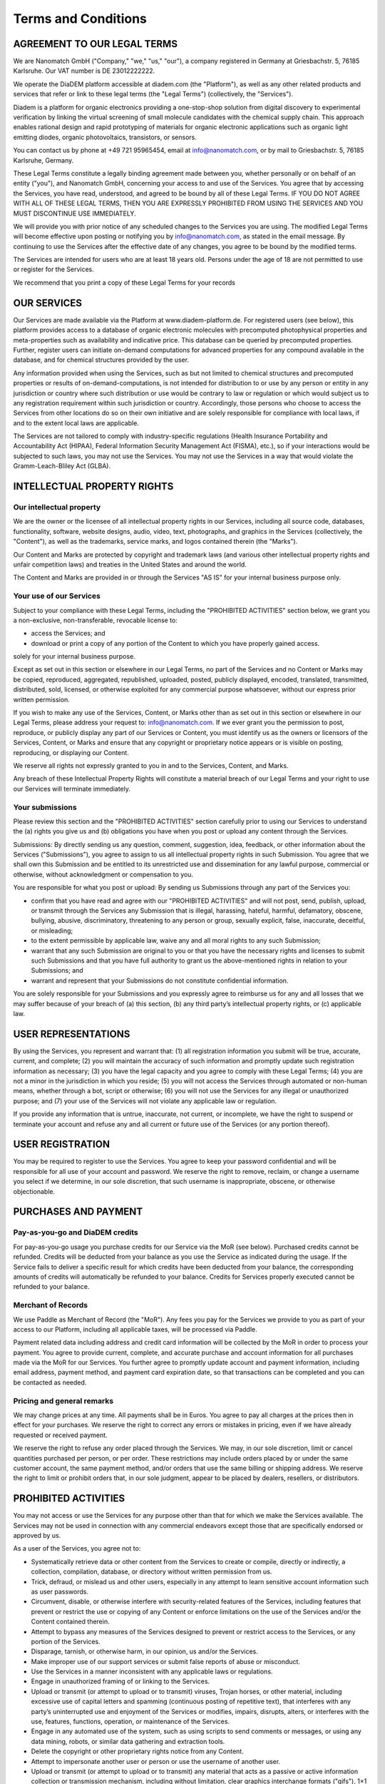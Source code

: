 ====================
Terms and Conditions
====================

AGREEMENT TO OUR LEGAL TERMS
=============================

We are Nanomatch GmbH ("Company," "we," "us," "our"), a company registered in Germany at Griesbachstr. 5, 76185 Karlsruhe. Our VAT number is DE 23012222222.

We operate the DiaDEM platform accessible at diadem.com (the "Platform"), as well as any other related products and services that refer or link to these legal terms (the "Legal Terms") (collectively, the "Services").

Diadem is a platform for organic electronics providing a one-stop-shop solution from digital discovery to experimental verification by linking the virtual screening of small molecule candidates with the chemical supply chain. This approach enables rational design and rapid prototyping of materials for organic electronic applications such as organic light emitting diodes, organic photovoltaics, transistors, or sensors.

You can contact us by phone at +49 721 95965454, email at info@nanomatch.com, or by mail to Griesbachstr. 5, 76185 Karlsruhe, Germany.

These Legal Terms constitute a legally binding agreement made between you, whether personally or on behalf of an entity ("you"), and Nanomatch GmbH, concerning your access to and use of the Services. You agree that by accessing the Services, you have read, understood, and agreed to be bound by all of these Legal Terms. IF YOU DO NOT AGREE WITH ALL OF THESE LEGAL TERMS, THEN YOU ARE EXPRESSLY PROHIBITED FROM USING THE SERVICES AND YOU MUST DISCONTINUE USE IMMEDIATELY.

We will provide you with prior notice of any scheduled changes to the Services you are using. The modified Legal Terms will become effective upon posting or notifying you by info@nanomatch.com, as stated in the email message. By continuing to use the Services after the effective date of any changes, you agree to be bound by the modified terms.

The Services are intended for users who are at least 18 years old. Persons under the age of 18 are not permitted to use or register for the Services.

We recommend that you print a copy of these Legal Terms for your records


OUR SERVICES
===============
Our Services are made available via the Platform at www.diadem-platform.de. For registered users (see below), this platform provides access to a database of organic electronic molecules with precomputed photophysical properties and meta-properties such as availability and indicative price. This database can be queried by precomputed properties. Further, register users can initiate on-demand computations for advanced properties for any compound available in the database, and for chemical structures provided by the user.

Any information provided when using the Services, such as but not limited to chemical structures and precomputed properties or results of on-demand-computations, is not intended for distribution to or use by any person or entity in any jurisdiction or country where such distribution or use would be contrary to law or regulation or which would subject us to any registration requirement within such jurisdiction or country. Accordingly, those persons who choose to access the Services from other locations do so on their own initiative and are solely responsible for compliance with local laws, if and to the extent local laws are applicable.

The Services are not tailored to comply with industry-specific regulations (Health Insurance Portability and Accountability Act (HIPAA), Federal Information Security Management Act (FISMA), etc.), so if your interactions would be subjected to such laws, you may not use the Services. You may not use the Services in a way that would violate the Gramm-Leach-Bliley Act (GLBA).


INTELLECTUAL PROPERTY RIGHTS
================================

Our intellectual property
-------------------------------

We are the owner or the licensee of all intellectual property rights in our Services, including all source code, databases, functionality, software, website designs, audio, video, text, photographs, and graphics in the Services (collectively, the "Content"), as well as the trademarks, service marks, and logos contained therein (the "Marks").

Our Content and Marks are protected by copyright and trademark laws (and various other intellectual property rights and unfair competition laws) and treaties in the United States and around the world.

The Content and Marks are provided in or through the Services "AS IS" for your internal business purpose only.


Your use of our Services
------------------------

Subject to your compliance with these Legal Terms, including the "PROHIBITED ACTIVITIES" section below, we grant you a non-exclusive, non-transferable, revocable license to:

- access the Services; and
- download or print a copy of any portion of the Content to which you have properly gained access.

solely for your internal business purpose.

Except as set out in this section or elsewhere in our Legal Terms, no part of the Services and no Content or Marks may be copied, reproduced, aggregated, republished, uploaded, posted, publicly displayed, encoded, translated, transmitted, distributed, sold, licensed, or otherwise exploited for any commercial purpose whatsoever, without our express prior written permission.

If you wish to make any use of the Services, Content, or Marks other than as set out in this section or elsewhere in our Legal Terms, please address your request to: info@nanomatch.com. If we ever grant you the permission to post, reproduce, or publicly display any part of our Services or Content, you must identify us as the owners or licensors of the Services, Content, or Marks and ensure that any copyright or proprietary notice appears or is visible on posting, reproducing, or displaying our Content.

We reserve all rights not expressly granted to you in and to the Services, Content, and Marks.

Any breach of these Intellectual Property Rights will constitute a material breach of our Legal Terms and your right to use our Services will terminate immediately.

Your submissions
-------------------

Please review this section and the "PROHIBITED ACTIVITIES" section carefully prior to using our Services to understand the (a) rights you give us and (b) obligations you have when you post or upload any content through the Services.

Submissions: By directly sending us any question, comment, suggestion, idea, feedback, or other information about the Services ("Submissions"), you agree to assign to us all intellectual property rights in such Submission. You agree that we shall own this Submission and be entitled to its unrestricted use and dissemination for any lawful purpose, commercial or otherwise, without acknowledgment or compensation to you.

You are responsible for what you post or upload: By sending us Submissions through any part of the Services you:

- confirm that you have read and agree with our "PROHIBITED ACTIVITIES" and will not post, send, publish, upload, or transmit through the Services any Submission that is illegal, harassing, hateful, harmful, defamatory, obscene, bullying, abusive, discriminatory, threatening to any person or group, sexually explicit, false, inaccurate, deceitful, or misleading;
- to the extent permissible by applicable law, waive any and all moral rights to any such Submission;
- warrant that any such Submission are original to you or that you have the necessary rights and licenses to submit such Submissions and that you have full authority to grant us the above-mentioned rights in relation to your Submissions; and
- warrant and represent that your Submissions do not constitute confidential information.

You are solely responsible for your Submissions and you expressly agree to reimburse us for any and all losses that we may suffer because of your breach of (a) this section, (b) any third party’s intellectual property rights, or (c) applicable law.

USER REPRESENTATIONS
=======================

By using the Services, you represent and warrant that: (1) all registration information you submit will be true, accurate, current, and complete; (2) you will maintain the accuracy of such information and promptly update such registration information as necessary; (3) you have the legal capacity and you agree to comply with these Legal Terms; (4) you are not a minor in the jurisdiction in which you reside; (5) you will not access the Services through automated or non-human means, whether through a bot, script or otherwise; (6) you will not use the Services for any illegal or unauthorized purpose; and (7) your use of the Services will not violate any applicable law or regulation.

If you provide any information that is untrue, inaccurate, not current, or incomplete, we have the right to suspend or terminate your account and refuse any and all current or future use of the Services (or any portion thereof).

USER REGISTRATION
=======================
You may be required to register to use the Services. You agree to keep your password confidential and will be responsible for all use of your account and password. We reserve the right to remove, reclaim, or change a username you select if we determine, in our sole discretion, that such username is inappropriate, obscene, or otherwise objectionable.

PURCHASES AND PAYMENT
=========================
Pay-as-you-go and DiaDEM credits
---------------------------------
For pay-as-you-go usage you purchase credits for our Service via the MoR (see below). Purchased credits cannot be refunded. Credits will be deducted from your balance as you use the Service as indicated during the usage. If the Service fails to deliver a specific result for which credits have been deducted from your balance, the corresponding amounts of credits will automatically be refunded to your balance. Credits for Services properly executed cannot be refunded to your balance.


Merchant of Records
--------------------
We use Paddle as Merchant of Record (the "MoR"). Any fees you pay for the Services we provide to you as part of your access to our Platform, including all applicable taxes, will be processed via Paddle. 

Payment related data including address and credit card information will be collected by the MoR in order to process your payment. You agree to provide current, complete, and accurate purchase and account information for all purchases made via the MoR for our Services. You further agree to promptly update account and payment information, including email address, payment method, and payment card expiration date, so that transactions can be completed and you can be contacted as needed.

Pricing and general remarks
----------------------------
We may change prices at any time. All payments shall be in Euros. You agree to pay all charges at the prices then in effect for your purchases. We reserve the right to correct any errors or mistakes in pricing, even if we have already requested or received payment.

We reserve the right to refuse any order placed through the Services. We may, in our sole discretion, limit or cancel quantities purchased per person, or per order. These restrictions may include orders placed by or under the same customer account, the same payment method, and/or orders that use the same billing or shipping address. We reserve the right to limit or prohibit orders that, in our sole judgment, appear to be placed by dealers, resellers, or distributors.


.. ALLOWED ACTIVITIES XXX Is "internal use" properly defined?
    =====================
    XXList here all activities explicitly allowed:
    - use any information based on interaction with the Service (queries, on-demand computations) for internal business purpose (e.g. development of OE devices)
    - Download results provided by individual queries
    - Download molecular structures from queries
    - Download results from on-demand computations as provided by the web interface
    - XXX Publications? Do we want to be referenced if users identify compounds via DiaDEM in official publications?



PROHIBITED ACTIVITIES
=========================

You may not access or use the Services for any purpose other than that for which we make the Services available. The Services may not be used in connection with any commercial endeavors except those that are specifically endorsed or approved by us.

As a user of the Services, you agree not to:

- Systematically retrieve data or other content from the Services to create or compile, directly or indirectly, a collection, compilation, database, or directory without written permission from us.
- Trick, defraud, or mislead us and other users, especially in any attempt to learn sensitive account information such as user passwords.
- Circumvent, disable, or otherwise interfere with security-related features of the Services, including features that prevent or restrict the use or copying of any Content or enforce limitations on the use of the Services and/or the Content contained therein.
- Attempt to bypass any measures of the Services designed to prevent or restrict access to the Services, or any portion of the Services.
- Disparage, tarnish, or otherwise harm, in our opinion, us and/or the Services.
- Make improper use of our support services or submit false reports of abuse or misconduct.
- Use the Services in a manner inconsistent with any applicable laws or regulations.
- Engage in unauthorized framing of or linking to the Services.
- Upload or transmit (or attempt to upload or to transmit) viruses, Trojan horses, or other material, including excessive use of capital letters and spamming (continuous posting of repetitive text), that interferes with any party’s uninterrupted use and enjoyment of the Services or modifies, impairs, disrupts, alters, or interferes with the use, features, functions, operation, or maintenance of the Services.
- Engage in any automated use of the system, such as using scripts to send comments or messages, or using any data mining, robots, or similar data gathering and extraction tools.
- Delete the copyright or other proprietary rights notice from any Content.
- Attempt to impersonate another user or person or use the username of another user.
- Upload or transmit (or attempt to upload or to transmit) any material that acts as a passive or active information collection or transmission mechanism, including without limitation, clear graphics interchange formats ("gifs"), 1×1 pixels, web bugs, cookies, or other similar devices (sometimes referred to as "spyware" or "passive collection mechanisms" or "pcms").
- Interfere with, disrupt, or create an undue burden on the Services or the networks or services connected to the Services.
- Harass, annoy, intimidate, or threaten any of our employees or agents engaged in providing any portion of the Services to you.
- Copy or adapt the Services' software, including but not limited to Flash, PHP, HTML, JavaScript, or other code.
- Except as permitted by applicable law, decipher, decompile, disassemble, or reverse engineer any of the software comprising or in any way making up a part of the Services.
- Except as may be the result of standard search engine or Internet browser usage, use, launch, develop, or distribute any automated system, including without limitation, any spider, robot, cheat utility, scraper, or offline reader that accesses the Services, or use or launch any unauthorized script or other software.
- Use a buying agent or purchasing agent to make purchases on the Services.
- Make any unauthorized use of the Services, including collecting usernames and/or email addresses of users by electronic or other means for the purpose of sending unsolicited email, or creating user accounts by automated means or under false pretenses.
- Use the Services as part of any effort to compete with us or otherwise use the Services and/or the Content for any revenue-generating endeavor or commercial enterprise.
- Sell or otherwise transfer your profile.

.. - Use any information obtained from the Services in order to harass, abuse, or harm another person.

USER GENERATED CONTRIBUTIONS
================================

The Services does not offer users to submit or post content. We may provide you with the opportunity to create, submit, post, display, transmit, perform, publish, distribute, or broadcast content and materials to us or on the Services, including but not limited to text, writings, video, audio, photographs, graphics, comments, suggestions, or personal information or other material (collectively, "Contributions"). Contributions may be viewable by other users of the Services and through third-party websites. When you create or make available any Contributions, you thereby represent and warrant that:

- The creation, distribution, transmission, public display, or performance, and the accessing, downloading, or copying of your Contributions do not and will not infringe the proprietary rights, including but not limited to the copyright, patent, trademark, trade secret, or moral rights of any third party.
- You are the creator and owner of or have the necessary licenses, rights, consents, releases, and permissions to use and to authorize us, the Services, and other users of the Services to use your Contributions in any manner contemplated by the Services and these Legal Terms.
- You have the written consent, release, and/or permission of each and every identifiable individual person in your Contributions to use the name or likeness of each and every such identifiable individual person to enable inclusion and use of your Contributions in any manner contemplated by the Services and these Legal Terms.
- Your Contributions are not false, inaccurate, or misleading.
- Your Contributions are not unsolicited or unauthorized advertising, promotional materials, pyramid schemes, chain letters, spam, mass mailings, or other forms of solicitation.
- Your Contributions are not obscene, lewd, lascivious, filthy, violent, harassing, libelous, slanderous, or otherwise objectionable (as determined by us).
- Your Contributions do not ridicule, mock, disparage, intimidate, or abuse anyone.
- Your Contributions are not used to harass or threaten (in the legal sense of those terms) any other person and to promote violence against a specific person or class of people.
- Your Contributions do not violate any applicable law, regulation, or rule.
- Your Contributions do not violate the privacy or publicity rights of any third party.
- Your Contributions do not violate any applicable law concerning child pornography, or otherwise intended to protect the health or well-being of minors.
- Your Contributions do not include any offensive comments that are connected to race, national origin, gender, sexual preference, or physical handicap.
- Your Contributions do not otherwise violate, or link to material that violates, any provision of these Legal Terms, or any applicable law or regulation.

Any use of the Services in violation of the foregoing violates these Legal Terms and may result in, among other things, termination or suspension of your rights to use the Services.

CONTRIBUTION LICENSE
================================

You and Services agree that we may access, store, process, and use any information and personal data that you provide and your choices (including settings).

By submitting suggestions or other feedback regarding the Services, you agree that we can use and share such feedback for any purpose without compensation to you.

We do not assert any ownership over your Contributions. You retain full ownership of all of your Contributions and any intellectual property rights or other proprietary rights associated with your Contributions. We are not liable for any statements or representations in your Contributions provided by you in any area on the Services. You are solely responsible for your Contributions to the Services and you expressly agree to exonerate us from any and all responsibility and to refrain from any legal action against us regarding your Contributions.

THIRD-PARTY WEBSITES AND CONTENT
====================================

The Services may contain (or you may be sent via the Platform) links to other websites ("Third-Party Websites") as well as articles, photographs, text, graphics, pictures, designs, music, sound, video, information, applications, software, and other content or items belonging to or originating from third parties ("Third-Party Content"). Such Third-Party Websites and Third-Party Content are not investigated, monitored, or checked for accuracy, appropriateness, or completeness by us, and we are not responsible for any Third-Party Websites accessed through the Services or any Third-Party Content posted on, available through, or installed from the Services, including the content, accuracy, offensiveness, opinions, reliability, privacy practices, or other policies of or contained in the Third-Party Websites or the Third-Party Content. Inclusion of, linking to, or permitting the use or installation of any Third-Party Websites or any Third-Party Content does not imply approval or endorsement thereof by us. If you decide to leave the Services and access the Third-Party Websites or to use or install any Third-Party Content, you do so at your own risk, and you should be aware these Legal Terms no longer govern. You should review the applicable terms and policies, including privacy and data gathering practices, of any website to which you navigate from the Services or relating to any applications you use or install from the Services. Any purchases you make through Third-Party Websites will be through other websites and from other companies, and we take no responsibility whatsoever in relation to such purchases which are exclusively between you and the applicable third party. You agree and acknowledge that we do not endorse the products or services offered on Third-Party Websites and you shall hold us blameless from any harm caused by your purchase of such products or services. Additionally, you shall hold us blameless from any losses sustained by you or harm caused to you relating to or resulting in any way from any Third-Party Content or any contact with Third-Party Websites.

SERVICES MANAGEMENT
====================================

We reserve the right, but not the obligation, to: (1) monitor the Services for violations of these Legal Terms; (2) take appropriate legal action against anyone who, in our sole discretion, violates the law or these Legal Terms, including without limitation, reporting such user to law enforcement authorities; (3) in our sole discretion and without limitation, refuse, restrict access to, limit the availability of, or disable (to the extent technologically feasible) any of your Contributions or any portion thereof; (4) in our sole discretion and without limitation, notice, or liability, to remove from the Services or otherwise disable all files and content that are excessive in size or are in any way burdensome to our systems; and (5) otherwise manage the Services in a manner designed to protect our rights and property and to facilitate the proper functioning of the Services.

PRIVACY POLICY
====================================

We care about data privacy and security. By using the Services, you agree to be bound by our Privacy Policy posted on the Services, which is incorporated into these Legal Terms. Please be advised the Services are hosted in the United States of America (USA). If you access the Services from any other region of the world with laws or other requirements governing personal data collection, use, or disclosure that differ from applicable laws in the USA, then through your continued use of the Services, you are transferring your data to USA, and you expressly consent to have your data transferred to and processed in the USA

TERM AND TERMINATION
====================================

These Legal Terms shall remain in full force and effect while you use the Services. WITHOUT LIMITING ANY OTHER PROVISION OF THESE LEGAL TERMS, WE RESERVE THE RIGHT TO, IN OUR SOLE DISCRETION AND WITHOUT NOTICE OR LIABILITY, DENY ACCESS TO AND USE OF THE SERVICES (INCLUDING BLOCKING CERTAIN IP ADDRESSES), TO ANY PERSON FOR ANY REASON OR FOR NO REASON, INCLUDING WITHOUT LIMITATION FOR BREACH OF ANY REPRESENTATION, WARRANTY, OR COVENANT CONTAINED IN THESE LEGAL TERMS OR OF ANY APPLICABLE LAW OR REGULATION. WE MAY TERMINATE YOUR USE OR PARTICIPATION IN THE SERVICES OR DELETE YOUR ACCOUNT AND ANY CONTENT OR INFORMATION THAT YOU POSTED AT ANY TIME, WITHOUT WARNING, IN OUR SOLE DISCRETION.

If we terminate or suspend your account for any reason, you are prohibited from registering and creating a new account under your name, a fake or borrowed name, or the name of any third party, even if you may be acting on behalf of the third party. In addition to terminating or suspending your account, we reserve the right to take appropriate legal action, including without limitation pursuing civil, criminal, and injunctive redress.

MODIFICATIONS AND INTERRUPTIONS
====================================

We reserve the right to change, modify, or remove the contents of the Services at any time or for any reason at our sole discretion without notice. However, we have no obligation to update any information on our Services. We will not be liable to you or any third party for any modification, price change, suspension, or discontinuance of the Services.

We cannot guarantee the Services will be available at all times. We may experience hardware, software, or other problems or need to perform maintenance related to the Services, resulting in interruptions, delays, or errors. We reserve the right to change, revise, update, suspend, discontinue, or otherwise modify the Services at any time or for any reason without notice to you. You agree that we have no liability whatsoever for any loss, damage, or inconvenience caused by your inability to access or use the Services during any downtime or discontinuance of the Services. Nothing in these Legal Terms will be construed to obligate us to maintain and support the Services or to supply any corrections, updates, or releases in connection therewith.

GOVERNING LAW
====================================

These Legal Terms are governed by and interpreted following the laws of Germany, and the use of the United Nations Convention of Contracts for the International Sales of Goods is expressly excluded. If your habitual residence is in the EU, and you are a consumer, you additionally possess the protection provided to you by obligatory provisions of the law in your country to residence. Nanomatch GmbH and yourself both agree to submit to the non-exclusive jurisdiction of the courts of Karlsruhe, which means that you may make a claim to defend your consumer protection rights in regards to these Legal Terms in Germany, or in the EU country in which you reside.

DISPUTE RESOLUTION
====================================

The European Commission provides an online dispute resolution platform, which you can access. If you would like to bring this subject to our attention, please contact us.

CORRECTIONS
====================================

There may be information on the Services that contains typographical errors, inaccuracies, or omissions, including descriptions, pricing, availability, and various other information. We reserve the right to correct any errors, inaccuracies, or omissions and to change or update the information on the Services at any time, without prior notice.

DISCLAIMER
====================================

THE SERVICES ARE PROVIDED ON AN AS-IS AND AS-AVAILABLE BASIS. YOU AGREE THAT YOUR USE OF THE SERVICES WILL BE AT YOUR SOLE RISK. TO THE FULLEST EXTENT PERMITTED BY LAW, WE DISCLAIM ALL WARRANTIES, EXPRESS OR IMPLIED, IN CONNECTION WITH THE SERVICES AND YOUR USE THEREOF, INCLUDING, WITHOUT LIMITATION, THE IMPLIED WARRANTIES OF MERCHANTABILITY, FITNESS FOR A PARTICULAR PURPOSE, AND NON-INFRINGEMENT. WE MAKE NO WARRANTIES OR REPRESENTATIONS ABOUT THE ACCURACY OR COMPLETENESS OF THE SERVICES' CONTENT OR THE CONTENT OF ANY WEBSITES OR MOBILE APPLICATIONS LINKED TO THE SERVICES AND WE WILL ASSUME NO LIABILITY OR RESPONSIBILITY FOR ANY (1) ERRORS, MISTAKES, OR INACCURACIES OF CONTENT AND MATERIALS, (2) PERSONAL INJURY OR PROPERTY DAMAGE, OF ANY NATURE WHATSOEVER, RESULTING FROM YOUR ACCESS TO AND USE OF THE SERVICES, (3) ANY UNAUTHORIZED ACCESS TO OR USE OF OUR SECURE SERVERS AND/OR ANY AND ALL PERSONAL INFORMATION AND/OR FINANCIAL INFORMATION STORED THEREIN, (4) ANY INTERRUPTION OR CESSATION OF TRANSMISSION TO OR FROM THE SERVICES, (5) ANY BUGS, VIRUSES, TROJAN HORSES, OR THE LIKE WHICH MAY BE TRANSMITTED TO OR THROUGH THE SERVICES BY ANY THIRD PARTY, AND/OR (6) ANY ERRORS OR OMISSIONS IN ANY CONTENT AND MATERIALS OR FOR ANY LOSS OR DAMAGE OF ANY KIND INCURRED AS A RESULT OF THE USE OF ANY CONTENT POSTED, TRANSMITTED, OR OTHERWISE MADE AVAILABLE VIA THE SERVICES. WE DO NOT WARRANT, ENDORSE, GUARANTEE, OR ASSUME RESPONSIBILITY FOR ANY PRODUCT OR SERVICE ADVERTISED OR OFFERED BY A THIRD PARTY THROUGH THE SERVICES, ANY HYPERLINKED WEBSITE, OR ANY WEBSITE OR MOBILE APPLICATION FEATURED IN ANY BANNER OR OTHER ADVERTISING, AND WE WILL NOT BE A PARTY TO OR IN ANY WAY BE RESPONSIBLE FOR MONITORING ANY TRANSACTION BETWEEN YOU AND ANY THIRD-PARTY PROVIDERS OF PRODUCTS OR SERVICES. AS WITH THE PURCHASE OF A PRODUCT OR SERVICE THROUGH ANY MEDIUM OR IN ANY ENVIRONMENT, YOU SHOULD USE YOUR BEST JUDGMENT AND EXERCISE CAUTION WHERE APPROPRIATE.

LIMITATIONS OF LIABILITY
====================================

IN NO EVENT WILL WE OR OUR DIRECTORS, EMPLOYEES, OR AGENTS BE LIABLE TO YOU OR ANY THIRD PARTY FOR ANY DIRECT, INDIRECT, CONSEQUENTIAL, EXEMPLARY, INCIDENTAL, SPECIAL, OR PUNITIVE DAMAGES, INCLUDING LOST PROFIT, LOST REVENUE, LOSS OF DATA, OR OTHER DAMAGES ARISING FROM YOUR USE OF THE SERVICES, EVEN IF WE HAVE BEEN ADVISED OF THE POSSIBILITY OF SUCH DAMAGES. NOTWITHSTANDING ANYTHING TO THE CONTRARY CONTAINED HEREIN, OUR LIABILITY TO YOU FOR ANY CAUSE WHATSOEVER AND REGARDLESS OF THE FORM OF THE ACTION, WILL AT ALL TIMES BE LIMITED TO THE AMOUNT PAID, IF ANY, BY YOU TO US DURING THE THREE (3) MONTH PERIOD PRIOR TO ANY CAUSE OF ACTION ARISING. CERTAIN US STATE LAWS AND INTERNATIONAL LAWS DO NOT ALLOW LIMITATIONS ON IMPLIED WARRANTIES OR THE EXCLUSION OR LIMITATION OF CERTAIN DAMAGES. IF THESE LAWS APPLY TO YOU, SOME OR ALL OF THE ABOVE DISCLAIMERS OR LIMITATIONS MAY NOT APPLY TO YOU, AND YOU MAY HAVE ADDITIONAL RIGHTS.

INDEMNIFICATION
====================================

You agree to defend, indemnify, and hold us harmless, including our subsidiaries, affiliates, and all of our respective officers, agents, partners, and employees, from and against any loss, damage, liability, claim, or demand, including reasonable attorneys’ fees and expenses, made by any third party due to or arising out of: (1) use of the Services; (2) breach of these Legal Terms; (3) any breach of your representations and warranties set forth in these Legal Terms; (4) your violation of the rights of a third party, including but not limited to intellectual property rights; or (5) any overt harmful act toward any other user of the Services with whom you connected via the Services. Notwithstanding the foregoing, we reserve the right, at your expense, to assume the exclusive defense and control of any matter for which you are required to indemnify us, and you agree to cooperate, at your expense, with our defense of such claims. We will use reasonable efforts to notify you of any such claim, action, or proceeding which is subject to this indemnification upon becoming aware of it.

USER DATA
====================================

We will maintain certain data that you transmit to the Services for the purpose of managing the performance of the Services, as well as data relating to your use of the Services. Although we perform regular routine backups of data, you are solely responsible for all data that you transmit or that relates to any activity you have undertaken using the Services. You agree that we shall have no liability to you for any loss or corruption of any such data, and you hereby waive any right of action against us arising from any such loss or corruption of such data.

ELECTRONIC COMMUNICATIONS, TRANSACTIONS, AND SIGNATURES
========================================================================

Visiting the Services, sending us emails, and completing online forms constitute electronic communications. You consent to receive electronic communications, and you agree that all agreements, notices, disclosures, and other communications we provide to you electronically, via email and on the Services, satisfy any legal requirement that such communication be in writing. YOU HEREBY AGREE TO THE USE OF ELECTRONIC SIGNATURES, CONTRACTS, ORDERS, AND OTHER RECORDS, AND TO ELECTRONIC DELIVERY OF NOTICES, POLICIES, AND RECORDS OF TRANSACTIONS INITIATED OR COMPLETED BY US OR VIA THE SERVICES. You hereby waive any rights or requirements under any statutes, regulations, rules, ordinances, or other laws in any jurisdiction which require an original signature or delivery or retention of non-electronic records, or to payments or the granting of credits by any means other than electronic means.

CALIFORNIA USERS AND RESIDENTS
====================================

If any complaint with us is not satisfactorily resolved, you can contact the Complaint Assistance Unit of the Division of Consumer Services of the California Department of Consumer Affairs in writing at 1625 North Market Blvd., Suite N 112, Sacramento, California 95834 or by telephone at (800) 952-5210 or (916) 445-1254.

MISCELLANEOUS
====================================

These Legal Terms and any policies or operating rules posted by us on the Services or in respect to the Services constitute the entire agreement and understanding between you and us. Our failure to exercise or enforce any right or provision of these Legal Terms shall not operate as a waiver of such right or provision. These Legal Terms operate to the fullest extent permissible by law. We may assign any or all of our rights and obligations to others at any time. We shall not be responsible or liable for any loss, damage, delay, or failure to act caused by any cause beyond our reasonable control. If any provision or part of a provision of these Legal Terms is determined to be unlawful, void, or unenforceable, that provision or part of the provision is deemed severable from these Legal Terms and does not affect the validity and enforceability of any remaining provisions. There is no joint venture, partnership, employment or agency relationship created between you and us as a result of these Legal Terms or use of the Services. You agree that these Legal Terms will not be construed against us by virtue of having drafted them. You hereby waive any and all defenses you may have based on the electronic form of these Legal Terms and the lack of signing by the parties hereto to execute these Legal Terms.

CONTACT US
====================================

In order to resolve a complaint regarding the Services or to receive further information regarding use of the Services, please contact us at:

Nanomatch GmbH
Griesbachstr. 5
76185 Karlsruhe
Germany
Phone: +49 721 95965454
info@nanomatch.com


Version
========

Version 1.0.0 made and effective 30.04.2024
